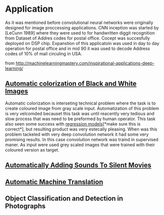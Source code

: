 * Application
As it was mentioned before convolutional neural networks were  originally designed for image proccessing applications. CNN inception was started by [LeCunn 1989] where they were used to for handwritten diggit recognition from Dataset of Addres codes for postal office. Cocept was succesfully deployed on DSP chip. Expanstion of this applicatoin was used in day to day operation for postal office and in mid 90 it was used to decode Address codes of 10% of mail circuling in USA.

from http://machinelearningmastery.com/inspirational-applications-deep-learning/
** [[http://cs231n.stanford.edu/reports2016/219_Report.pdf][Automatic colorization of Black and White Images]]
   Automatic colorization is interseting technical problem where the task is to create coloured image from gray scale input. Automatization of this problem is very velcomded becauset this  task was until reacently very tedious and slow process that was need to be preformed by human operator. 
This task also seen some success  with _regression models_[*make sure this is correct*], but resulting product was very estecally pleasing. When was this problem tackeled with very deep convolution network it had some very promising results. 
In this case convolution network was traind in supervised maner. As input were used grey scaled images that were trained with their  coloured version as target.

** [[https://arxiv.org/pdf/1512.08512.pdf][Automatically Adding Sounds To Silent Movies]]
** [[http://www.nlpr.ia.ac.cn/cip/ZongPublications/2015/IEEE-Zhang-8-5.pdf][Automatic Machine Translation]]
** Object Classification and Detection in Photographs

